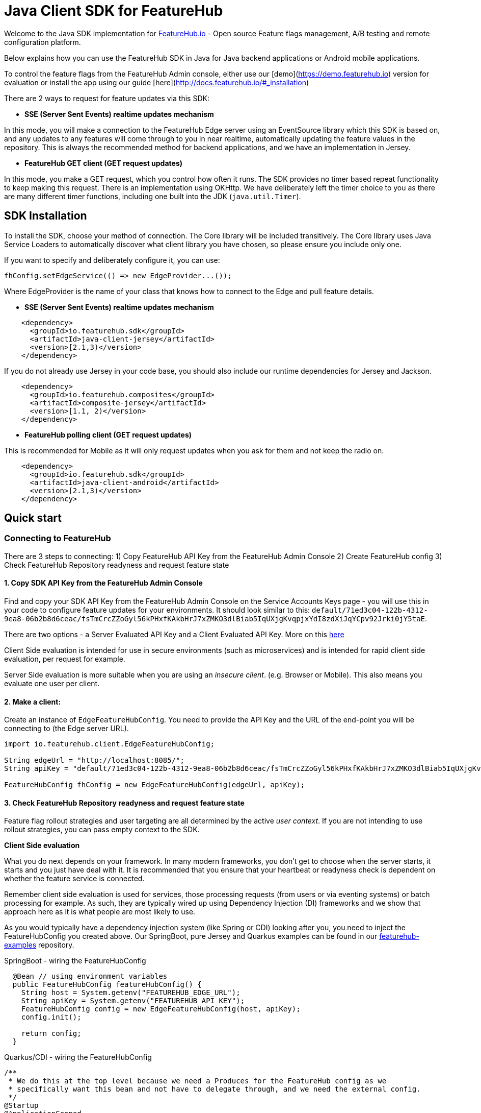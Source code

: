 = Java Client SDK for FeatureHub
ifdef::env-github,env-browser[:outfilesuffix: .adoc]

Welcome to the Java SDK implementation for https://featurehub.io[FeatureHub.io] - Open source Feature flags management, 
A/B testing and remote configuration platform.

Below explains how you can use the FeatureHub SDK in Java for Java backend applications or Android mobile
applications.

To control the feature flags from the FeatureHub Admin console, either use our [demo](https://demo.featurehub.io) 
version for evaluation or install the app using our guide [here](http://docs.featurehub.io/#_installation)

There are 2 ways to request for feature updates via this SDK:

- **SSE (Server Sent Events) realtime updates mechanism**

In this mode, you will make a connection to the FeatureHub Edge server using an EventSource library which this SDK is based on, and any updates to any features will come through to you in near realtime, automatically updating the feature values in the repository. This is always the recommended method for backend applications, and
we have an implementation in Jersey. 

- **FeatureHub GET client (GET request updates)**

In this mode, you make a GET request, which you control how often it runs. The SDK provides no timer based
repeat functionality to keep making this request. There is an implementation using OKHttp. We have
deliberately left the timer choice to you as there are many different timer functions, including one built into
the JDK (`java.util.Timer`).

== SDK Installation

To install the SDK, choose your method of connection. The Core library will be included transitively. The
Core library uses Java Service Loaders to automatically discover what client library you have chosen, so please
ensure you include only one.

If you want to specify and deliberately configure it, you can use:

[source,java]
----
fhConfig.setEdgeService(() => new EdgeProvider...());
----

Where EdgeProvider is the name of your class that knows how to connect to the Edge and pull feature details.

- **SSE (Server Sent Events) realtime updates mechanism**

[source,xml]
----
    <dependency>
      <groupId>io.featurehub.sdk</groupId>
      <artifactId>java-client-jersey</artifactId>
      <version>[2.1,3)</version>
    </dependency>
----

If you do not already use Jersey in your code base, you should also include our runtime dependencies for Jersey
and Jackson.

[source,xml]
----
    <dependency>
      <groupId>io.featurehub.composites</groupId>
      <artifactId>composite-jersey</artifactId>
      <version>[1.1, 2)</version>
    </dependency>
----

- **FeatureHub polling client (GET request updates)**

This is recommended for Mobile as it will only request updates when you ask for them and not keep the radio on.

[source,xml]
----
    <dependency>
      <groupId>io.featurehub.sdk</groupId>
      <artifactId>java-client-android</artifactId>
      <version>[2.1,3)</version>
    </dependency>
----


## Quick start

### Connecting to FeatureHub
There are 3 steps to connecting:
1) Copy FeatureHub API Key from the FeatureHub Admin Console
2) Create FeatureHub config
3) Check FeatureHub Repository readyness and request feature state

#### 1. Copy SDK API Key from the FeatureHub Admin Console
Find and copy your SDK API Key from the FeatureHub Admin Console on the Service Accounts Keys page -
you will use this in your code to configure feature updates for your environments.
It should look similar to this: `default/71ed3c04-122b-4312-9ea8-06b2b8d6ceac/fsTmCrcZZoGyl56kPHxfKAkbHrJ7xZMKO3dlBiab5IqUXjgKvqpjxYdI8zdXiJqYCpv92Jrki0jY5taE`.

There are two options - a Server Evaluated API Key and a Client Evaluated API Key. More on this https://docs.featurehub.io/#_client_and_server_api_keys[here]

Client Side evaluation is intended for use in secure environments (such as microservices) 
and is intended for rapid client side evaluation, per request for example.

Server Side evaluation is more suitable when you are using an _insecure client_. (e.g. Browser or Mobile). 
This also means you evaluate one user per client.

#### 2. Make a client:

Create an instance of `EdgeFeatureHubConfig`. You need to provide the API Key and the URL of the end-point you will be connecting to (the Edge server URL).

[source,java]
----
import io.featurehub.client.EdgeFeatureHubConfig;

String edgeUrl = "http://localhost:8085/";
String apiKey = "default/71ed3c04-122b-4312-9ea8-06b2b8d6ceac/fsTmCrcZZoGyl56kPHxfKAkbHrJ7xZMKO3dlBiab5IqUXjgKvqpjxYdI8zdXiJqYCpv92Jrki0jY5taE";

FeatureHubConfig fhConfig = new EdgeFeatureHubConfig(edgeUrl, apiKey);
----

#### 3. Check FeatureHub Repository readyness and request feature state

Feature flag rollout strategies and user targeting are all determined by the active _user context_. If you are not intending to use rollout strategies, you can pass empty context to the SDK.

**Client Side evaluation**

What you do next depends on your framework. In many modern frameworks, you don't get to choose when
the server starts, it starts and you just have deal with it. It is recommended that you ensure that your heartbeat
or readyness check is dependent on whether the feature service is connected.

Remember client side evaluation is used for services, those processing requests (from users or via eventing systems) 
or batch processing for example. As such, they are typically wired up using Dependency Injection (DI) frameworks and
we show that approach here as it is what people are most likely to use.

As you would typically have a dependency injection system (like Spring or CDI) looking after you, you need to inject the
FeatureHubConfig you created above. Our SpringBoot, pure Jersey and Quarkus examples can be found in our 
https://github.com/featurehub-io/featurehub-examples[featurehub-examples] repository.

.SpringBoot - wiring the FeatureHubConfig
[source,java]
----
  @Bean // using environment variables
  public FeatureHubConfig featureHubConfig() {
    String host = System.getenv("FEATUREHUB_EDGE_URL");
    String apiKey = System.getenv("FEATUREHUB_API_KEY");
    FeatureHubConfig config = new EdgeFeatureHubConfig(host, apiKey);
    config.init();

    return config;
  }
----

.Quarkus/CDI - wiring the FeatureHubConfig
[source,java]
----
/**
 * We do this at the top level because we need a Produces for the FeatureHub config as we
 * specifically want this bean and not have to delegate through, and we need the external config.
 */
@Startup
@ApplicationScoped
public class FeatureSource {
  private static final Logger log = LoggerFactory.getLogger(FeatureSource.class);

  @ConfigProperty(name = "feature-hub.url")
  String url;

  @ConfigProperty(name = "feature-hub.api-key")
  String apiKey;

  /**
   * We need a FeatureHubConfig bean available for all sundry uses, the health check and any other
   * incoming calls. So we create it at startup and seed it into the CDI Context.
   *
   * @return FeatureHubConfig - the config ready for use.
   */
  @Startup
  @Produces
  @ApplicationScoped
  public FeatureHubConfig fhConfig() {
    final EdgeFeatureHubConfig config = new EdgeFeatureHubConfig(url, apiKey);
    config.init();
    log.info("FeatureHub started");
    return config;
  }
}
----

We then recommend you consider adding FeatureHub to your heartbeat or liveness check. 

.SpringBoot - liveness
[source,java]
----
@RestController
@RequestMapping("/health")
public class HealthResource {
  private final FeatureHubConfig featureHubConfig;
  private static final Logger log = LoggerFactory.getLogger(HealthResource.class);

  @Inject
  public HealthResource(FeatureHubConfig featureHubConfig) {
    this.featureHubConfig = featureHubConfig;
  }

  @RequestMapping("/liveness")
  public String liveness() {
    if (featureHubConfig.getReadyness() == Readyness.Ready) {
      return "yes";
    }

    log.warn("FeatureHub connection not yet available, reporting not live.");
    throw new ResponseStatusException(HttpStatus.SERVICE_UNAVAILABLE);
  }
}
----

.Quarkus/CDI - liveness
[source,java]
----
@Path("/health/liveness")
public class HealthResource {
  private final FeatureHubConfig config;

  @Inject
  public HealthResource(FeatureHubConfig config) {
    this.config = config;
  }

  @GET
  public Response liveness() {
    if (config.getReadyness() == Readyness.Ready) {
      return Response.ok().build();
    }

    return Response.status(503).build();
  }
}
----

This will prevent most services like Application Load Balancers or Kubernetes from routing traffic to your
server before it has connected to the feature service and is ready.

There are other ways to do this - for example not starting your server until you have a readyness success, 
but this is the most strongly recommended because it ensures that a system in a properly structured Java service will behave as expected.

The next thing you would normally do is to ensure that the `ClientContext` is ready and set up for downstream
systems to get a hold of and use. In Java this is normally done by using a `filter` and providing some 
kind of _request level scope_ - a Request Level injectable object. 

In our examples, we simply put the Authorization header into the UserKey of the context, allowing you to just pass the
name of the user to keep it simple.

.SpringBoot - creating and using the fhClient
[source,java]
----
@Configuration
public class UserConfiguration {
  @Bean
  @Scope("request")
  ClientContext createClient(FeatureHubConfig fhConfig, HttpServletRequest request) {
    ClientContext fhClient = fhConfig.newContext();

    if (request.getHeader("Authorization") != null) {
      // you would always authenticate some other way, this is just an example
      fhClient.userKey(request.getHeader("Authorization"));
    }

    return fhClient;
  }
}

@RestController
public class HelloResource {
  private final Provider<ClientContext> clientProvider;

  @Inject
  public HelloResource(Provider<ClientContext> clientProvider) {
    this.clientProvider = clientProvider;
  }

  @RequestMapping("/")
  public String index() {
    ClientContext fhClient = clientProvider.get();
    return "Hello World " + fhClient.feature("SUBMIT_COLOR_BUTTON").getString();
  }
}
----

.Quarkus/CDI - creating and using the fhClient
[source,java]
----
  /**
   * This lets us create the ClientContext, which will always be empty, or the AuthFilter will add the user if it
   * discovers it. (This is part of the FeatureSource class from above)
   *
   * @param config - the FeatureHub Config
   * @return - a blank client context usable by any resource.
   */
  @Produces
  @RequestScoped
  public ClientContext createClient(FeatureHubConfig config) {
    try {
      return config.newContext().build().get();
    } catch (Exception e) {
      log.error("Cannot create context!", e);
      throw new RuntimeException(e);
    }
  }
  
/**
 * This filter checks if there is an Authorization header and if so, will add it to the user context
 * (which is mutable) allowing downstream resources to correctly calculate their features.
 *
 */
@Provider
@PreMatching
public class AuthFilter implements ContainerRequestFilter {
  private static final Logger log = LoggerFactory.getLogger(AuthFilter.class);

  @Inject
  javax.inject.Provider<ClientContext> clientProvider;
  
  @Override
  public void filter(ContainerRequestContext req) {
    if (req.getHeaders().containsKey("Authorization")) {
      String user = req.getHeaderString("Authorization");

      try {
        clientProvider.get().userKey(user).build().get();
      } catch (Exception e) {
        log.error("Unable to set user key on user");
      }
    }
  }
}  
  
@Path("/")
public class HelloResource {
  private final Provider<ClientContext> clientProvider;

  @Inject
  public HelloResource(Provider<ClientContext> clientProvider) {
    this.clientProvider = clientProvider;
  }


  @GET
  @Produces(MediaType.TEXT_PLAIN)
  public String hello() {
    return "hello world! " + contextProvider.get().feature("SUBMIT_COLOR_BUTTON").getString();
  }
}  
----

These examples show us how we can wire the FeatureHub functionality into our system in two different cases, the standard CDI
(with extensions) way that Quarkus (and to a degree Jersey) works, and the way that Spring/SpringBoot works. 

**Server side evaluation**

In the server side evaluation (e.g. an Android Mobile app), the context is created once as you evaluate one user per client.
This config is likely loaded into resources that are baked into your Mobile image and once you load them, you can progress
from there.

You should not use Server Sent Events for Mobile as they attempt to keep the radio on and will drain battery. Use the
`java-client-android` artifact and this will be automatically used for you. 

As such, it is recommended that you create your `ClientContext` as early as sensible and build it. This will trigger
a poll to the server and it will get the feature statuses and you will be ready to go. Each time you need an update,
you can simply .build() your context again and it will force a poll. 

----
ClientContext fhClient = fhConfig.newContext().build().get();
----

==== Local Feature Overrides

If you set a system property `feature-toggles.FEATURE_NAME` then you can override the value of what the value
is for feature flags. This is a further convenience feature and can be useful for an individual developer 
working on a new feature, where it is off for everyone else but not for them.


== Analytics

The Analytics client layer currently only supports directly exporting data to 
https://docs.featurehub.io/#_google_analytics_integration[Google Analytics]. It has the capability to add further
adapters but this is not our medium term strategy to do it this way. 

To configure it, you need three things:

- a Google analytics key - usually in the form UA-
- [optional] a CID - a customer id this is associate with this. We recommend you set on for the server
and override it if you know what you are tracking against for the individual request.
- a client implementation. We provide one for Jersey currently.

[source,java]
----
fhConfig.addAnalyticCollector(new GoogleAnalyticsCollector(analyticsKey, analyticsCid, new GoogleAnalyticsJerseyApiClient()));
----

When you wish to lodge an event, simply call `logAnalyticsEvent` on the featurehub repository instance. You can
simply pass the event, or you can pass the event plus some extra data, including the overridden CID and a `gaValue`
for the value field in Google Analytics.

== Rollout Strategies

Starting from version 1.1.0 FeatureHub supports _server side_ evaluation of complex rollout strategies
that are applied to individual feature values in a specific environment. This includes support of preset rules, e.g. per **_user key_**, **_country_**, **_device type_**, **_platform type_** as well as **_percentage splits_** rules and custom rules that you can create according to your application needs.

For more details on rollout strategies, targeting rules and feature experiments see the https://docs.featurehub.io/#_rollout_strategies_and_targeting_rules[core documentation].

We are actively working on supporting client side evaluation of
strategies in the future releases as this scales better when you have 10000+ consumers.

=== Coding for Rollout strategies 
There are several preset strategies rules we track specifically: `user key`, `country`, `device` and `platform`. However, if those do not satisfy your requirements you also have an ability to attach a custom rule. Custom rules can be created as following types: `string`, `number`, `boolean`, `date`, `date-time`, `semantic-version`, `ip-address`

FeatureHub SDK will match your users according to those rules, so you need to provide attributes to match on in the SDK:

**Sending preset attributes:**

Provide the following attribute to support `userKey` rule:

[source,java]
----
fhClient.userKey("ideally-unique-id"); 
----


to support `country` rule:

[source,java]
----
fhClient.country(StrategyAttributeCountryName.NewZealand);
----

to support `device` rule:

[source,java]
----
fhClient.device(StrategyAttributeDeviceName.Browser);
----

to support `platform` rule:

[source,java]
----
fhClient.platform(StrategyAttributePlatformName.Android);
----

to support `semantic-version` rule:

[source,java]
----
fhClient.version("1.2.0"); 
----

or if you are using multiple rules, you can combine attributes as follows:

[source,java]
----
fhClient.userKey("ideally-unique-id")
      .country(StrategyAttributeCountryName.NewZealand)
      .device(StrategyAttributeDeviceName.Browser)
      .platform(StrategyAttributePlatformName.Android)
      .version("1.2.0");  
----

If you are using *Server Evaluated API Keys* then you should always run `.build()` which will execute a background
poll. If you wish to ensure the next line of code has the upated statuses, wait for the future to complete with `.get()`

.Server Evaluated API Key - ensuring the repository is updated
[source,java]
----
  ClientContext fhClient = fhConfig.newContext().userKey("user@mailinator.com").build.get();
----

You do not have to do the build().get()  (but you can) for client evaluated keys as the context is mutable and changes are immediate. 
As the context is evaluated locally, it will always be ready the very next line of code. 

**Sending custom attributes:**

To add a custom key/value pair, use `attr(key, value)`

[source,java]
----
    fhClient.attr("first-language", "russian");
----

Or with array of values (only applicable to custom rules):

[source,java]
----
fhClient.attrs(“languages”, Arrays.asList(“russian”, “english”, “german”));
----

You can also use `fhClient.clear()` to empty your context.

Remember, for *Server Evaluated Keys* you must always call `.build()` to trigger a request to update the feature values
based on the context changes.

**Coding for percentage splits:**
For percentage rollout you are only required to provide the `userKey` or `sessionKey`.

[source,java]
----
fhClient.userKey("ideally-unique-id"); 
----
or

[source,java]
----
fhClient.sessionKey("session-id"); 
----

For more details on percentage splits and feature experiments see https://docs.featurehub.io/#_percentage_split_rule[Percentage Split Rule].

== Feature Interceptors

Feature Interceptors are the ability to intercept the request for a feature. They only operate in imperative state. For
an overview check out the https://docs.featurehub.io/#_feature_interceptors[Documentation on them].

We currently support two feature interceptors:

- `io.featurehub.client.interceptor.SystemPropertyValueInterceptor` - this will read properties from system properties
and if they match the name of a key (case significant) then they will return that value. You need to have specified a 
system property `featurehub.features.allow-override=true` 
- `io.featurehub.client.interceptor.OpenTracingValueInterceptor` - this will look into the baggage of the current OpenTracing
`Span` and determine if there is a feature key override there, and if so, use it. This is kept in a separate 
package (`io.featurehub.sdk:java-client-opentracing:[1.1, 2)`) as it brings in extra dependencies. If you are using it, we
recommend bringing it into the client as well as there is a `io.featurehub.client.OpenTracingFeatureStateInjector` class
that can insert the baggage into the span on the client side. This interceptor will turn itself off unless `featurehub.opentracing-enabled=true` 
is configured in the system properties. This allows you to code it in and control it taking effect at runtime. We recommend
if you add this interceptor in, always disallow overrides for locked features. 

If you wish to test out the OpenTracing feature overrides, you can do so from the example Java application. Instructions
are there on how to do this.


